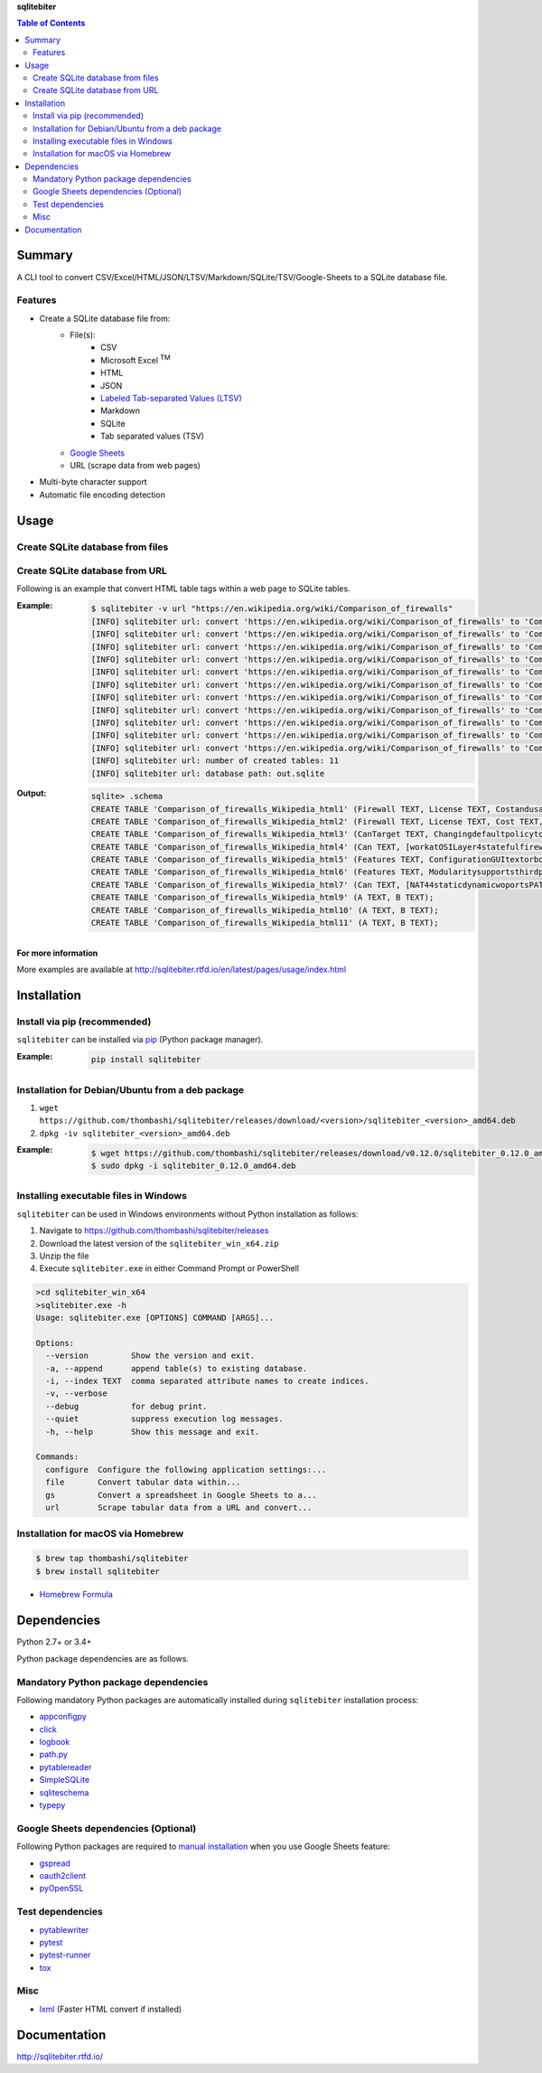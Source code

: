 **sqlitebiter**

.. contents:: Table of Contents
   :depth: 2

Summary
=========
A CLI tool to convert CSV/Excel/HTML/JSON/LTSV/Markdown/SQLite/TSV/Google-Sheets to a SQLite database file.

.. image:: https://img.shields.io/travis/thombashi/sqlitebiter/master.svg?label=Linux
   :target: https://travis-ci.org/thombashi/sqlitebiter
   :alt: Linux CI test status

.. image:: https://img.shields.io/appveyor/ci/thombashi/sqlitebiter/master.svg?label=Windows
   :target: https://ci.appveyor.com/project/thombashi/sqlitebiter
   :alt: Windows CI test status

.. image:: https://img.shields.io/github/stars/thombashi/sqlitebiter.svg?style=social&label=Star
   :target: https://github.com/thombashi/sqlitebiter
   :alt: GitHub repository

Features
--------
- Create a SQLite database file from:
    - File(s):
        - CSV
        - Microsoft Excel :superscript:`TM`
        - HTML
        - JSON
        - `Labeled Tab-separated Values (LTSV) <http://ltsv.org/>`__
        - Markdown
        - SQLite
        - Tab separated values (TSV)
    - `Google Sheets <https://www.google.com/intl/en_us/sheets/about/>`_
    - URL (scrape data from web pages)
- Multi-byte character support
- Automatic file encoding detection

Usage
=======
Create SQLite database from files
-----------------------------------
.. image:: docs/gif/usage_example.gif

Create SQLite database from URL
---------------------------------
Following is an example that convert HTML table tags within a web page to SQLite tables.

:Example:
    .. code-block:: console

        $ sqlitebiter -v url "https://en.wikipedia.org/wiki/Comparison_of_firewalls"
        [INFO] sqlitebiter url: convert 'https://en.wikipedia.org/wiki/Comparison_of_firewalls' to 'Comparison_of_firewalls_Wikipedia_html1 (Firewall TEXT, License TEXT, Costandusagelimits TEXT, OS TEXT)' table
        [INFO] sqlitebiter url: convert 'https://en.wikipedia.org/wiki/Comparison_of_firewalls' to 'Comparison_of_firewalls_Wikipedia_html2 (Firewall TEXT, License TEXT, Cost TEXT, OS TEXT)' table
        [INFO] sqlitebiter url: convert 'https://en.wikipedia.org/wiki/Comparison_of_firewalls' to 'Comparison_of_firewalls_Wikipedia_html3 (CanTarget TEXT, Changingdefaultpolicytoacceptrejectbyissuingasinglerule TEXT, IPdestinationaddresses TEXT, IPsourceaddresses TEXT, TCPUDPdestinationports TEXT, TCPUDPsourceports TEXT, EthernetMACdestinationaddress TEXT, EthernetMACsourceaddress TEXT, Inboundfirewallingress TEXT, Outboundfirewallegress TEXT)' table
        [INFO] sqlitebiter url: convert 'https://en.wikipedia.org/wiki/Comparison_of_firewalls' to 'Comparison_of_firewalls_Wikipedia_html4 (Can TEXT, workatOSILayer4statefulfirewall TEXT, workatOSILayer7applicationinspection TEXT, ChangeTTLTransparenttotraceroute TEXT, ConfigureREJECTwithanswer TEXT, DMZdemilitarizedzoneallowsforsingleseveralhostsnottobefirewalled TEXT, Filteraccordingtotimeofday TEXT, RedirectTCPUDPportsportforwarding TEXT, RedirectIPaddressesforwarding TEXT, FilteraccordingtoUserAuthorization TEXT, TrafficratelimitQoS TEXT, Tarpit TEXT, Log TEXT)' table
        [INFO] sqlitebiter url: convert 'https://en.wikipedia.org/wiki/Comparison_of_firewalls' to 'Comparison_of_firewalls_Wikipedia_html5 (Features TEXT, ConfigurationGUItextorbothmodes TEXT, RemoteAccessWebHTTPTelnetSSHRDPSerialCOMRS232 TEXT, Changeruleswithoutrequiringrestart TEXT, Abilitytocentrallymanageallfirewallstogether TEXT)' table
        [INFO] sqlitebiter url: convert 'https://en.wikipedia.org/wiki/Comparison_of_firewalls' to 'Comparison_of_firewalls_Wikipedia_html6 (Features TEXT, Modularitysupportsthirdpartymodulestoextendfunctionality TEXT, IPS : Intrusion prevention system] TEXT, OpenSourceLicense TEXT, supports IPv6 ?] TEXT, ClassHomeProfessional TEXT, OperatingSystemsonwhichitruns TEXT)' table
        [INFO] sqlitebiter url: convert 'https://en.wikipedia.org/wiki/Comparison_of_firewalls' to 'Comparison_of_firewalls_Wikipedia_html7 (Can TEXT, NAT44staticdynamicwoportsPAT TEXT, NAT64NPTv6 TEXT, IDSIntrusionDetectionSystem TEXT, VPNVirtualPrivateNetwork TEXT, AVAntiVirus TEXT, Sniffer TEXT, Profileselection TEXT)' table
        [INFO] sqlitebiter url: convert 'https://en.wikipedia.org/wiki/Comparison_of_firewalls' to 'Comparison_of_firewalls_Wikipedia_html8 (vteFirewallsoftware TEXT)' table
        [INFO] sqlitebiter url: convert 'https://en.wikipedia.org/wiki/Comparison_of_firewalls' to 'Comparison_of_firewalls_Wikipedia_html9 (A TEXT, B TEXT)' table
        [INFO] sqlitebiter url: convert 'https://en.wikipedia.org/wiki/Comparison_of_firewalls' to 'Comparison_of_firewalls_Wikipedia_html10 (A TEXT, B TEXT)' table
        [INFO] sqlitebiter url: convert 'https://en.wikipedia.org/wiki/Comparison_of_firewalls' to 'Comparison_of_firewalls_Wikipedia_html11 (A TEXT, B TEXT)' table
        [INFO] sqlitebiter url: number of created tables: 11
        [INFO] sqlitebiter url: database path: out.sqlite

:Output:
    .. code-block:: console

        sqlite> .schema
        CREATE TABLE 'Comparison_of_firewalls_Wikipedia_html1' (Firewall TEXT, License TEXT, Costandusagelimits TEXT, OS TEXT);
        CREATE TABLE 'Comparison_of_firewalls_Wikipedia_html2' (Firewall TEXT, License TEXT, Cost TEXT, OS TEXT);
        CREATE TABLE 'Comparison_of_firewalls_Wikipedia_html3' (CanTarget TEXT, Changingdefaultpolicytoacceptrejectbyissuingasinglerule TEXT, IPdestinationaddresses TEXT, IPsourceaddresses TEXT, TCPUDPdestinationports TEXT, TCPUDPsourceports TEXT, EthernetMACdestinationaddress TEXT, EthernetMACsourceaddress TEXT, Inboundfirewallingress TEXT, Outboundfirewallegress TEXT);
        CREATE TABLE 'Comparison_of_firewalls_Wikipedia_html4' (Can TEXT, [workatOSILayer4statefulfirewall] TEXT, [workatOSILayer7applicationinspection] TEXT, ChangeTTLTransparenttotraceroute TEXT, ConfigureREJECTwithanswer TEXT, DMZdemilitarizedzoneallowsforsingleseveralhostsnottobefirewalled TEXT, Filteraccordingtotimeofday TEXT, RedirectTCPUDPportsportforwarding TEXT, RedirectIPaddressesforwarding TEXT, FilteraccordingtoUserAuthorization TEXT, TrafficratelimitQoS TEXT, Tarpit TEXT, Log TEXT);
        CREATE TABLE 'Comparison_of_firewalls_Wikipedia_html5' (Features TEXT, ConfigurationGUItextorbothmodes TEXT, [RemoteAccessWebHTTPTelnetSSHRDPSerialCOMRS232] TEXT, Changeruleswithoutrequiringrestart TEXT, Abilitytocentrallymanageallfirewallstogether TEXT);
        CREATE TABLE 'Comparison_of_firewalls_Wikipedia_html6' (Features TEXT, Modularitysupportsthirdpartymodulestoextendfunctionality TEXT, [IPS : Intrusion prevention system] TEXT, OpenSourceLicense TEXT, [supports IPv6 ?] TEXT, ClassHomeProfessional TEXT, OperatingSystemsonwhichitruns TEXT);
        CREATE TABLE 'Comparison_of_firewalls_Wikipedia_html7' (Can TEXT, [NAT44staticdynamicwoportsPAT] TEXT, [NAT64NPTv6] TEXT, IDSIntrusionDetectionSystem TEXT, VPNVirtualPrivateNetwork TEXT, AVAntiVirus TEXT, Sniffer TEXT, Profileselection TEXT);
        CREATE TABLE 'Comparison_of_firewalls_Wikipedia_html9' (A TEXT, B TEXT);
        CREATE TABLE 'Comparison_of_firewalls_Wikipedia_html10' (A TEXT, B TEXT);
        CREATE TABLE 'Comparison_of_firewalls_Wikipedia_html11' (A TEXT, B TEXT);

For more information
~~~~~~~~~~~~~~~~~~~~~~
More examples are available at 
http://sqlitebiter.rtfd.io/en/latest/pages/usage/index.html

Installation
============

Install via pip (recommended)
------------------------------
``sqlitebiter`` can be installed via
`pip <https://pip.pypa.io/en/stable/installing/>`__ (Python package manager).

:Example:
    .. code:: console

        pip install sqlitebiter


Installation for Debian/Ubuntu from a deb package
----------------------------------------------------------
#. ``wget https://github.com/thombashi/sqlitebiter/releases/download/<version>/sqlitebiter_<version>_amd64.deb``
#. ``dpkg -iv sqlitebiter_<version>_amd64.deb``

:Example:
    .. code:: console

        $ wget https://github.com/thombashi/sqlitebiter/releases/download/v0.12.0/sqlitebiter_0.12.0_amd64.deb
        $ sudo dpkg -i sqlitebiter_0.12.0_amd64.deb


Installing executable files in Windows
----------------------------------------------------------
``sqlitebiter`` can be used in Windows environments without Python installation as follows:

#. Navigate to https://github.com/thombashi/sqlitebiter/releases
#. Download the latest version of the ``sqlitebiter_win_x64.zip``
#. Unzip the file
#. Execute ``sqlitebiter.exe`` in either Command Prompt or PowerShell

.. code-block:: batch

    >cd sqlitebiter_win_x64
    >sqlitebiter.exe -h
    Usage: sqlitebiter.exe [OPTIONS] COMMAND [ARGS]...

    Options:
      --version         Show the version and exit.
      -a, --append      append table(s) to existing database.
      -i, --index TEXT  comma separated attribute names to create indices.
      -v, --verbose
      --debug           for debug print.
      --quiet           suppress execution log messages.
      -h, --help        Show this message and exit.

    Commands:
      configure  Configure the following application settings:...
      file       Convert tabular data within...
      gs         Convert a spreadsheet in Google Sheets to a...
      url        Scrape tabular data from a URL and convert...


Installation for macOS via Homebrew
----------------------------------------------------------

.. code:: console

    $ brew tap thombashi/sqlitebiter
    $ brew install sqlitebiter

- `Homebrew Formula <https://github.com/thombashi/homebrew-sqlitebiter>`__


Dependencies
============
Python 2.7+ or 3.4+

Python package dependencies are as follows.

Mandatory Python package dependencies
------------------------------------------------------------
Following mandatory Python packages are automatically installed during
``sqlitebiter`` installation process:

- `appconfigpy <https://github.com/thombashi/appconfigpy>`__
- `click <http://click.pocoo.org/>`__
- `logbook <http://logbook.readthedocs.io/en/stable/>`__
- `path.py <https://github.com/jaraco/path.py>`__
- `pytablereader <https://github.com/thombashi/pytablereader>`__
- `SimpleSQLite <https://github.com/thombashi/SimpleSQLite>`__
- `sqliteschema <https://github.com/thombashi/sqliteschema>`__
- `typepy <https://github.com/thombashi/typepy>`__

Google Sheets dependencies (Optional)
------------------------------------------------------------
Following Python packages are required to
`manual installation <http://sqlitebiter.readthedocs.io/en/latest/pages/usage/gs/index.html>`_
when you use Google Sheets feature:

- `gspread <https://github.com/burnash/gspread>`_
- `oauth2client <https://github.com/google/oauth2client/>`_
- `pyOpenSSL <https://pyopenssl.readthedocs.io/en/stable/>`_

Test dependencies
------------------------------------------------------------
- `pytablewriter <https://github.com/thombashi/pytablewriter>`__
- `pytest <http://pytest.org/latest/>`__
- `pytest-runner <https://pypi.python.org/pypi/pytest-runner>`__
- `tox <https://testrun.org/tox/latest/>`__

Misc
------------------------------------------------------------
- `lxml <http://lxml.de/installation.html>`__ (Faster HTML convert if installed)

Documentation
===============
http://sqlitebiter.rtfd.io/

